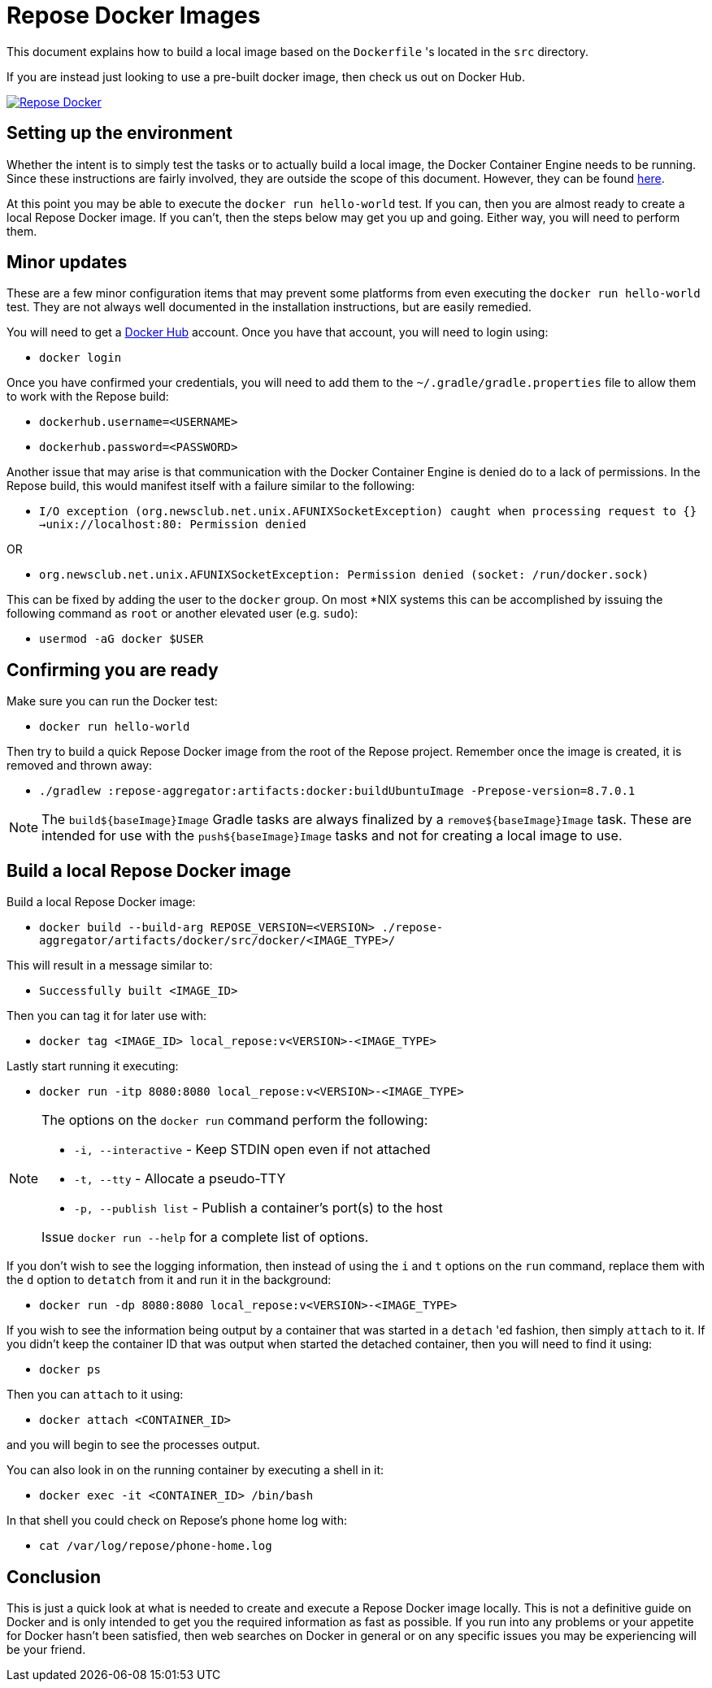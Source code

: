 = Repose Docker Images

This document explains how to build a local image based on the `Dockerfile` 's located in the `src` directory.

If you are instead just looking to use a pre-built docker image, then check us out on Docker Hub.

image::http://dockeri.co/image/rackerlabs/repose[Repose Docker,link=https://hub.docker.com/r/rackerlabs/repose/]

== Setting up the environment

Whether the intent is to simply test the tasks or to actually build a local image, the Docker Container Engine needs to be running.
Since these instructions are fairly involved, they are outside the scope of this document.
However, they can be found https://docs.docker.com/engine/installation/[here].

At this point you may be able to execute the `docker run hello-world` test.
If you can, then you are almost ready to create a local Repose Docker image.
If you can't, then the steps below may get you up and going.
Either way, you will need to perform them.

== Minor updates

These are a few minor configuration items that may prevent some platforms from even executing the `docker run hello-world` test.
They are not always well documented in the installation instructions, but are easily remedied.

You will need to get a https://hub.docker.com[Docker Hub] account.
Once you have that account, you will need to login using:

- `docker login`

Once you have confirmed your credentials, you will need to add them to the `~/.gradle/gradle.properties` file to allow them to work with the Repose build:

- `dockerhub.username=<USERNAME>`
- `dockerhub.password=<PASSWORD>`

Another issue that may arise is that communication with the Docker Container Engine is denied do to a lack of permissions.
In the Repose build, this would manifest itself with a failure similar to the following:

- `I/O exception (org.newsclub.net.unix.AFUNIXSocketException) caught when processing request to {}->unix://localhost:80: Permission denied`

OR

- `org.newsclub.net.unix.AFUNIXSocketException: Permission denied (socket: /run/docker.sock)`

This can be fixed by adding the user to the `docker` group.
On most *NIX systems this can be accomplished by issuing the following command as `root` or another elevated user (e.g. `sudo`):

- `usermod -aG docker $USER`

== Confirming you are ready

Make sure you can run the Docker test:

- `docker run hello-world`

Then try to build a quick Repose Docker image from the root of the Repose project.
Remember once the image is created, it is removed and thrown away:

- `./gradlew :repose-aggregator:artifacts:docker:buildUbuntuImage -Prepose-version=8.7.0.1`

[NOTE]
====
The `build${baseImage}Image` Gradle tasks are always finalized by a `remove${baseImage}Image` task.
These are intended for use with the `push${baseImage}Image` tasks and not for creating a local image to use.
====

== Build a local Repose Docker image

Build a local Repose Docker image:

- `docker build --build-arg REPOSE_VERSION=<VERSION> ./repose-aggregator/artifacts/docker/src/docker/<IMAGE_TYPE>/`

This will result in a message similar to:

- `Successfully built <IMAGE_ID>`

Then you can tag it for later use with:

- `docker tag <IMAGE_ID> local_repose:v<VERSION>-<IMAGE_TYPE>`

Lastly start running it executing:

- `docker run -itp 8080:8080 local_repose:v<VERSION>-<IMAGE_TYPE>`

[NOTE]
====
The options on the `docker run` command perform the following:

- `-i, --interactive` - Keep STDIN open even if not attached
- `-t, --tty` - Allocate a pseudo-TTY
- `-p, --publish list` - Publish a container's port(s) to the host

Issue `docker run --help` for a complete list of options.
====

If you don't wish to see the logging information, then instead of using the `i` and `t` options on the `run` command,
replace them with the `d` option to `detatch` from it and run it in the background:

- `docker run -dp 8080:8080 local_repose:v<VERSION>-<IMAGE_TYPE>`

If you wish to see the information being output by a container that was started in a `detach` 'ed fashion,
then simply `attach` to it.
If you didn't keep the container ID that was output when started the detached container,
then you will need to find it using:

- `docker ps`

Then you can `attach` to it using:

- `docker attach <CONTAINER_ID>`

and you will begin to see the processes output.

You can also look in on the running container by executing a shell in it:

- `docker exec -it <CONTAINER_ID> /bin/bash`

In that shell you could check on Repose's phone home log with:

- `cat /var/log/repose/phone-home.log`

== Conclusion

This is just a quick look at what is needed to create and execute a Repose Docker image locally.
This is not a definitive guide on Docker and is only intended to get you the required information as fast as possible.
If you run into any problems or your appetite for Docker hasn't been satisfied,
then web searches on Docker in general or on any specific issues you may be experiencing will be your friend.
